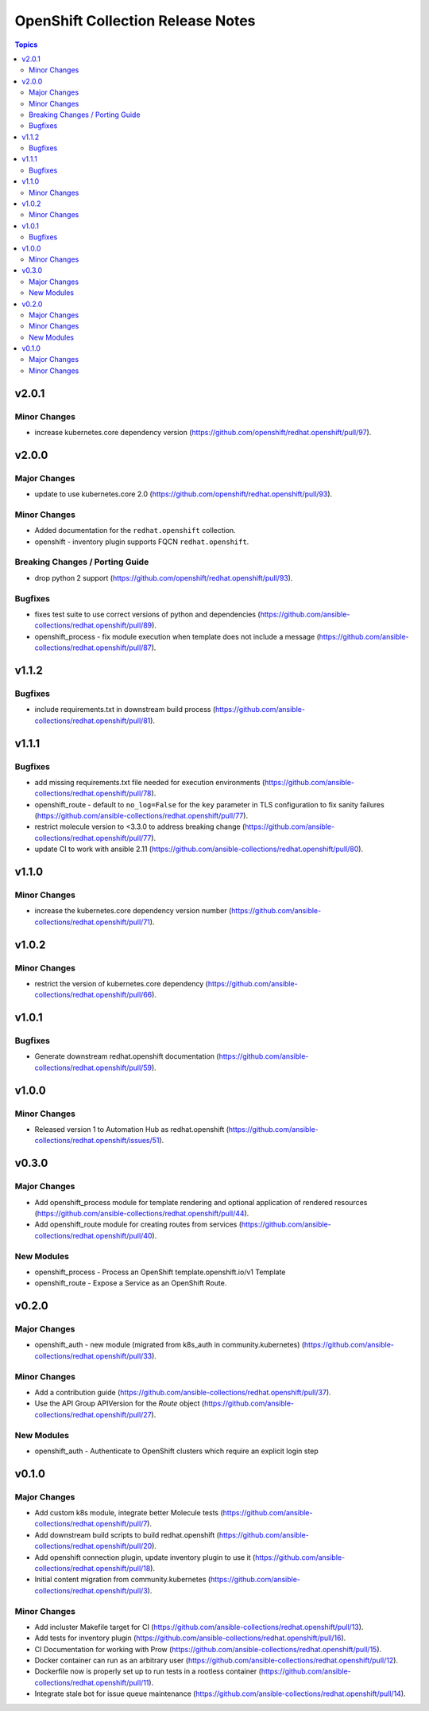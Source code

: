 ==================================
OpenShift Collection Release Notes
==================================

.. contents:: Topics


v2.0.1
======

Minor Changes
-------------

- increase kubernetes.core dependency version (https://github.com/openshift/redhat.openshift/pull/97).

v2.0.0
======

Major Changes
-------------

- update to use kubernetes.core 2.0 (https://github.com/openshift/redhat.openshift/pull/93).

Minor Changes
-------------

- Added documentation for the ``redhat.openshift`` collection.
- openshift - inventory plugin supports FQCN ``redhat.openshift``.

Breaking Changes / Porting Guide
--------------------------------

- drop python 2 support (https://github.com/openshift/redhat.openshift/pull/93).

Bugfixes
--------

- fixes test suite to use correct versions of python and dependencies (https://github.com/ansible-collections/redhat.openshift/pull/89).
- openshift_process - fix module execution when template does not include a message (https://github.com/ansible-collections/redhat.openshift/pull/87).

v1.1.2
======

Bugfixes
--------

- include requirements.txt in downstream build process (https://github.com/ansible-collections/redhat.openshift/pull/81).

v1.1.1
======

Bugfixes
--------

- add missing requirements.txt file needed for execution environments (https://github.com/ansible-collections/redhat.openshift/pull/78).
- openshift_route - default to ``no_log=False`` for the ``key`` parameter in TLS configuration to fix sanity failures (https://github.com/ansible-collections/redhat.openshift/pull/77).
- restrict molecule version to <3.3.0 to address breaking change (https://github.com/ansible-collections/redhat.openshift/pull/77).
- update CI to work with ansible 2.11 (https://github.com/ansible-collections/redhat.openshift/pull/80).

v1.1.0
======

Minor Changes
-------------

- increase the kubernetes.core dependency version number (https://github.com/ansible-collections/redhat.openshift/pull/71).

v1.0.2
======

Minor Changes
-------------

- restrict the version of kubernetes.core dependency (https://github.com/ansible-collections/redhat.openshift/pull/66).

v1.0.1
======

Bugfixes
--------

- Generate downstream redhat.openshift documentation (https://github.com/ansible-collections/redhat.openshift/pull/59).

v1.0.0
======

Minor Changes
-------------

- Released version 1 to Automation Hub as redhat.openshift (https://github.com/ansible-collections/redhat.openshift/issues/51).

v0.3.0
======

Major Changes
-------------

- Add openshift_process module for template rendering and optional application of rendered resources (https://github.com/ansible-collections/redhat.openshift/pull/44).
- Add openshift_route module for creating routes from services (https://github.com/ansible-collections/redhat.openshift/pull/40).

New Modules
-----------

- openshift_process - Process an OpenShift template.openshift.io/v1 Template
- openshift_route - Expose a Service as an OpenShift Route.

v0.2.0
======

Major Changes
-------------

- openshift_auth - new module (migrated from k8s_auth in community.kubernetes) (https://github.com/ansible-collections/redhat.openshift/pull/33).

Minor Changes
-------------

- Add a contribution guide (https://github.com/ansible-collections/redhat.openshift/pull/37).
- Use the API Group APIVersion for the `Route` object (https://github.com/ansible-collections/redhat.openshift/pull/27).

New Modules
-----------

- openshift_auth - Authenticate to OpenShift clusters which require an explicit login step

v0.1.0
======

Major Changes
-------------

- Add custom k8s module, integrate better Molecule tests (https://github.com/ansible-collections/redhat.openshift/pull/7).
- Add downstream build scripts to build redhat.openshift (https://github.com/ansible-collections/redhat.openshift/pull/20).
- Add openshift connection plugin, update inventory plugin to use it (https://github.com/ansible-collections/redhat.openshift/pull/18).
- Initial content migration from community.kubernetes (https://github.com/ansible-collections/redhat.openshift/pull/3).

Minor Changes
-------------

- Add incluster Makefile target for CI (https://github.com/ansible-collections/redhat.openshift/pull/13).
- Add tests for inventory plugin (https://github.com/ansible-collections/redhat.openshift/pull/16).
- CI Documentation for working with Prow (https://github.com/ansible-collections/redhat.openshift/pull/15).
- Docker container can run as an arbitrary user (https://github.com/ansible-collections/redhat.openshift/pull/12).
- Dockerfile now is properly set up to run tests in a rootless container (https://github.com/ansible-collections/redhat.openshift/pull/11).
- Integrate stale bot for issue queue maintenance (https://github.com/ansible-collections/redhat.openshift/pull/14).

